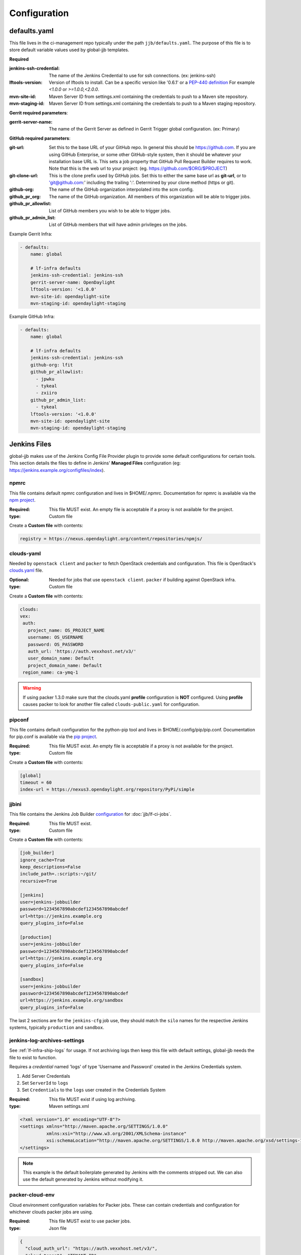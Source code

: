 #############
Configuration
#############

.. _defaults-yaml:

defaults.yaml
=============

This file lives in the ci-management repo typically under the path
``jjb/defaults.yaml``. The purpose of this file is to store default variable
values used by global-jjb templates.

**Required**

:jenkins-ssh-credential: The name of the Jenkins Credential to
    use for ssh connections. (ex: jenkins-ssh)

:lftools-version: Version of lftools to install. Can be a specific version
    like '0.6.1' or a `PEP-440 definition <https://www.python.org/dev/peps/pep-0440/>`_
    For example `<1.0.0` or `>=1.0.0,<2.0.0`.

:mvn-site-id: Maven Server ID from settings.xml containing the credentials
    to push to a Maven site repository.

:mvn-staging-id: Maven Server ID from settings.xml containing the credentials
    to push to a Maven staging repository.

**Gerrit required parameters**:

:gerrit-server-name: The name of the Gerrit Server as defined in Gerrit
    Trigger global configuration. (ex: Primary)

**GitHub required parameters**:

:git-url: Set this to the base URL of your GitHub repo. In
    general this should be https://github.com. If you are using
    GitHub Enterprise, or some other GitHub-style system, then it
    should be whatever your installation base URL is. This sets a job
    property that GitHub Pull Request Builder requires to work.
    Note that this is the web url to your project: (eg. https://github.com/$ORG/$PROJECT)

:git-clone-url: This is the clone prefix used by GitHub jobs.
    Set this to either the same base url as **git-url**, or to
    'git@github.com:' including the trailing ':'.  Determined
    by your clone method (https or git).

:github-org: The name of the GitHub organization interpolated
    into the scm config.

:github_pr_org: The name of the GitHub organization. All members
    of this organization will be able to trigger jobs.

:github_pr_allowlist: List of GitHub members you wish to be able to
    trigger jobs.

:github_pr_admin_list: List of GitHub members that will have admin
    privileges on the jobs.

Example Gerrit Infra:

.. code-block:: yaml

   - defaults:
       name: global

       # lf-infra defaults
       jenkins-ssh-credential: jenkins-ssh
       gerrit-server-name: OpenDaylight
       lftools-version: '<1.0.0'
       mvn-site-id: opendaylight-site
       mvn-staging-id: opendaylight-staging

Example GitHub Infra:

.. code-block:: yaml

   - defaults:
       name: global

       # lf-infra defaults
       jenkins-ssh-credential: jenkins-ssh
       github-org: lfit
       github_pr_allowlist:
         - jpwku
         - tykeal
         - zxiiro
       github_pr_admin_list:
         - tykeal
       lftools-version: '<1.0.0'
       mvn-site-id: opendaylight-site
       mvn-staging-id: opendaylight-staging

.. _jenkins-files:

Jenkins Files
=============

global-jjb makes use of the Jenkins Config File Provider plugin to provide some
default configurations for certain tools. This section details the files to
define in Jenkins' **Managed Files** configuration (eg: https://jenkins.example.org/configfiles/index).

.. _npmrc:

npmrc
-----

This file contains default npmrc configuration and lives in $HOME/.npmrc.
Documentation for npmrc is available via the `npm project
<https://docs.npmjs.com/files/npmrc>`_.

:Required: This file MUST exist. An empty file is acceptable if a
    proxy is not available for the project.
:type: Custom file

Create a **Custom file** with contents:

.. code-block:: ini

   registry = https://nexus.opendaylight.org/content/repositories/npmjs/

.. _clouds-yaml:

clouds-yaml
-----------

Needed by ``openstack client`` and ``packer`` to fetch OpenStack
credentials and configuration. This file is OpenStack's `clouds.yaml
<https://docs.openstack.org/python-openstackclient/pike/configuration/index.html>`_
file.

:Optional: Needed for jobs that use ``openstack client``. ``packer`` if
    building against OpenStack infra.
:type: Custom file

Create a **Custom file** with contents:

.. code-block:: yaml

   clouds:
   vex:
    auth:
      project_name: OS_PROJECT_NAME
      username: OS_USERNAME
      password: OS_PASSWORD
      auth_url: 'https://auth.vexxhost.net/v3/'
      user_domain_name: Default
      project_domain_name: Default
    region_name: ca-ymq-1

.. warning::

   If using packer 1.3.0 make sure that the clouds.yaml **profile**
   configuration is **NOT** configured. Using **profile** causes packer to look
   for another file called ``clouds-public.yaml`` for configuration.


.. _pipconf:

pipconf
-------

This file contains default configuration for the python-pip tool and lives
in $HOME/.config/pip/pip.conf. Documentation for pip.conf is available via the
`pip project <https://pip.readthedocs.io/en/stable/user_guide/#configuration>`_.

:Required: This file MUST exist. An empty file is acceptable if a
    proxy is not available for the project.
:type: Custom file

Create a **Custom file** with contents:

.. code-block:: ini

   [global]
   timeout = 60
   index-url = https://nexus3.opendaylight.org/repository/PyPi/simple

.. _jjbini:

jjbini
------

This file contains the Jenkins Job Builder `configuration
<https://jenkins-job-builder.readthedocs.io/en/latest/execution.html#configuration-file>`_
for :doc:`jjb/lf-ci-jobs`.

:Required: This file MUST exist.
:type: Custom file

Create a **Custom file** with contents:

.. code-block:: ini

    [job_builder]
    ignore_cache=True
    keep_descriptions=False
    include_path=.:scripts:~/git/
    recursive=True

    [jenkins]
    user=jenkins-jobbuilder
    password=1234567890abcdef1234567890abcdef
    url=https://jenkins.example.org
    query_plugins_info=False

    [production]
    user=jenkins-jobbuilder
    password=1234567890abcdef1234567890abcdef
    url=https://jenkins.example.org
    query_plugins_info=False

    [sandbox]
    user=jenkins-jobbuilder
    password=1234567890abcdef1234567890abcdef
    url=https://jenkins.example.org/sandbox
    query_plugins_info=False

The last 2 sections are for the ``jenkins-cfg`` job use, they should match the
``silo`` names for the respective Jenkins systems, typically ``production`` and
``sandbox``.

.. _jenkins-log-archives-settings:

jenkins-log-archives-settings
-----------------------------

See :ref:`lf-infra-ship-logs` for usage. If not archiving logs then keep this
file with default settings, global-jjb needs the file to exist to function.

Requires a *credential* named 'logs' of type 'Username and Password' created in
the Jenkins Credentials system.

#. Add Server Credentials
#. Set ``ServerId`` to ``logs``
#. Set ``Credentials`` to the ``logs`` user created in the Credentials System

:Required: This file MUST exist if using log archiving.
:type: Maven settings.xml

.. code-block:: xml

   <?xml version="1.0" encoding="UTF-8"?>
   <settings xmlns="http://maven.apache.org/SETTINGS/1.0.0"
             xmlns:xsi="http://www.w3.org/2001/XMLSchema-instance"
             xsi:schemaLocation="http://maven.apache.org/SETTINGS/1.0.0 http://maven.apache.org/xsd/settings-1.0.0.xsd">
   </settings>

.. note::

   This example is the default boilerplate generated by Jenkins with
   the comments stripped out. We can also use the default generated by Jenkins
   without modifying it.

.. _packer-cloud-env:

packer-cloud-env
----------------

Cloud environment configuration variables for Packer jobs. These can
contain credentials and configuration for whichever clouds packer jobs
are using.

:Required: This file MUST exist to use packer jobs.
:type: Json file

.. code-block:: json

   {
     "cloud_auth_url": "https://auth.vexxhost.net/v3/",
     "cloud_tenant": "TENANT_ID",
     "cloud_user": "CLOUD_USERNAME",
     "cloud_pass": "CLOUD_PASSWORD",
     "cloud_network": "CLOUD_NETWORK",
     "ssh_proxy_host": ""
   }

.. _jenkins-ci-jobs:

Jenkins CI Jobs
===============

.. _jenkins-cfg-merge:

jenkins-cfg-merge
-----------------

This job manages Jenkins Global configuration. Refer to
the :ref:`CI Documentation <lf-global-jjb-jenkins-cfg-merge>` for job
configuration details.

.. _log-archiving:

Log Archiving
=============

The logs account requires a Maven Settings file created called
**jenkins-log-archives-settings** with a server ID of **logs** containing the
credentials for the logs user in Nexus.
